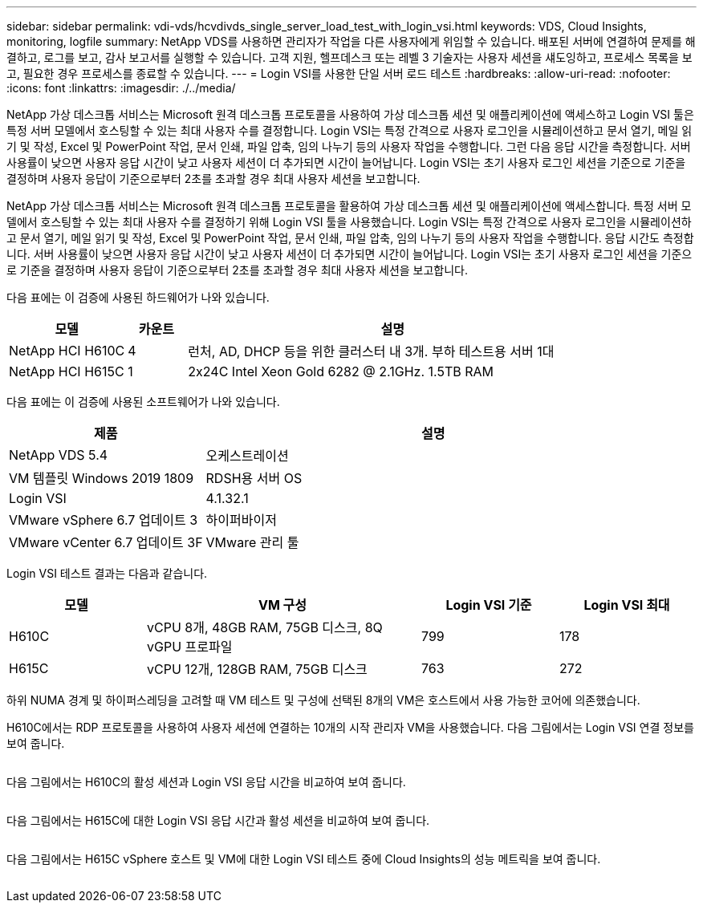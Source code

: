 ---
sidebar: sidebar 
permalink: vdi-vds/hcvdivds_single_server_load_test_with_login_vsi.html 
keywords: VDS, Cloud Insights, monitoring, logfile 
summary: NetApp VDS를 사용하면 관리자가 작업을 다른 사용자에게 위임할 수 있습니다. 배포된 서버에 연결하여 문제를 해결하고, 로그를 보고, 감사 보고서를 실행할 수 있습니다. 고객 지원, 헬프데스크 또는 레벨 3 기술자는 사용자 세션을 섀도잉하고, 프로세스 목록을 보고, 필요한 경우 프로세스를 종료할 수 있습니다. 
---
= Login VSI를 사용한 단일 서버 로드 테스트
:hardbreaks:
:allow-uri-read: 
:nofooter: 
:icons: font
:linkattrs: 
:imagesdir: ./../media/


[role="lead"]
NetApp 가상 데스크톱 서비스는 Microsoft 원격 데스크톱 프로토콜을 사용하여 가상 데스크톱 세션 및 애플리케이션에 액세스하고 Login VSI 툴은 특정 서버 모델에서 호스팅할 수 있는 최대 사용자 수를 결정합니다. Login VSI는 특정 간격으로 사용자 로그인을 시뮬레이션하고 문서 열기, 메일 읽기 및 작성, Excel 및 PowerPoint 작업, 문서 인쇄, 파일 압축, 임의 나누기 등의 사용자 작업을 수행합니다. 그런 다음 응답 시간을 측정합니다. 서버 사용률이 낮으면 사용자 응답 시간이 낮고 사용자 세션이 더 추가되면 시간이 늘어납니다. Login VSI는 초기 사용자 로그인 세션을 기준으로 기준을 결정하며 사용자 응답이 기준으로부터 2초를 초과할 경우 최대 사용자 세션을 보고합니다.

NetApp 가상 데스크톱 서비스는 Microsoft 원격 데스크톱 프로토콜을 활용하여 가상 데스크톱 세션 및 애플리케이션에 액세스합니다. 특정 서버 모델에서 호스팅할 수 있는 최대 사용자 수를 결정하기 위해 Login VSI 툴을 사용했습니다. Login VSI는 특정 간격으로 사용자 로그인을 시뮬레이션하고 문서 열기, 메일 읽기 및 작성, Excel 및 PowerPoint 작업, 문서 인쇄, 파일 압축, 임의 나누기 등의 사용자 작업을 수행합니다. 응답 시간도 측정합니다. 서버 사용률이 낮으면 사용자 응답 시간이 낮고 사용자 세션이 더 추가되면 시간이 늘어납니다. Login VSI는 초기 사용자 로그인 세션을 기준으로 기준을 결정하며 사용자 응답이 기준으로부터 2초를 초과할 경우 최대 사용자 세션을 보고합니다.

다음 표에는 이 검증에 사용된 하드웨어가 나와 있습니다.

[cols="20%, 10%, 70%"]
|===
| 모델 | 카운트 | 설명 


| NetApp HCI H610C | 4 | 런처, AD, DHCP 등을 위한 클러스터 내 3개. 부하 테스트용 서버 1대 


| NetApp HCI H615C | 1 | 2x24C Intel Xeon Gold 6282 @ 2.1GHz. 1.5TB RAM 
|===
다음 표에는 이 검증에 사용된 소프트웨어가 나와 있습니다.

[cols="30%, 70%"]
|===
| 제품 | 설명 


| NetApp VDS 5.4 | 오케스트레이션 


| VM 템플릿 Windows 2019 1809 | RDSH용 서버 OS 


| Login VSI | 4.1.32.1 


| VMware vSphere 6.7 업데이트 3 | 하이퍼바이저 


| VMware vCenter 6.7 업데이트 3F | VMware 관리 툴 
|===
Login VSI 테스트 결과는 다음과 같습니다.

[cols="20%, 40%, 20%, 20%"]
|===
| 모델 | VM 구성 | Login VSI 기준 | Login VSI 최대 


| H610C | vCPU 8개, 48GB RAM, 75GB 디스크, 8Q vGPU 프로파일 | 799 | 178 


| H615C | vCPU 12개, 128GB RAM, 75GB 디스크 | 763 | 272 
|===
하위 NUMA 경계 및 하이퍼스레딩을 고려할 때 VM 테스트 및 구성에 선택된 8개의 VM은 호스트에서 사용 가능한 코어에 의존했습니다.

H610C에서는 RDP 프로토콜을 사용하여 사용자 세션에 연결하는 10개의 시작 관리자 VM을 사용했습니다. 다음 그림에서는 Login VSI 연결 정보를 보여 줍니다.

image:hcvdivds_image22.png[""]

다음 그림에서는 H610C의 활성 세션과 Login VSI 응답 시간을 비교하여 보여 줍니다.

image:hcvdivds_image23.png[""]

다음 그림에서는 H615C에 대한 Login VSI 응답 시간과 활성 세션을 비교하여 보여 줍니다.

image:hcvdivds_image24.png[""]

다음 그림에서는 H615C vSphere 호스트 및 VM에 대한 Login VSI 테스트 중에 Cloud Insights의 성능 메트릭을 보여 줍니다.

image:hcvdivds_image25.png[""]

